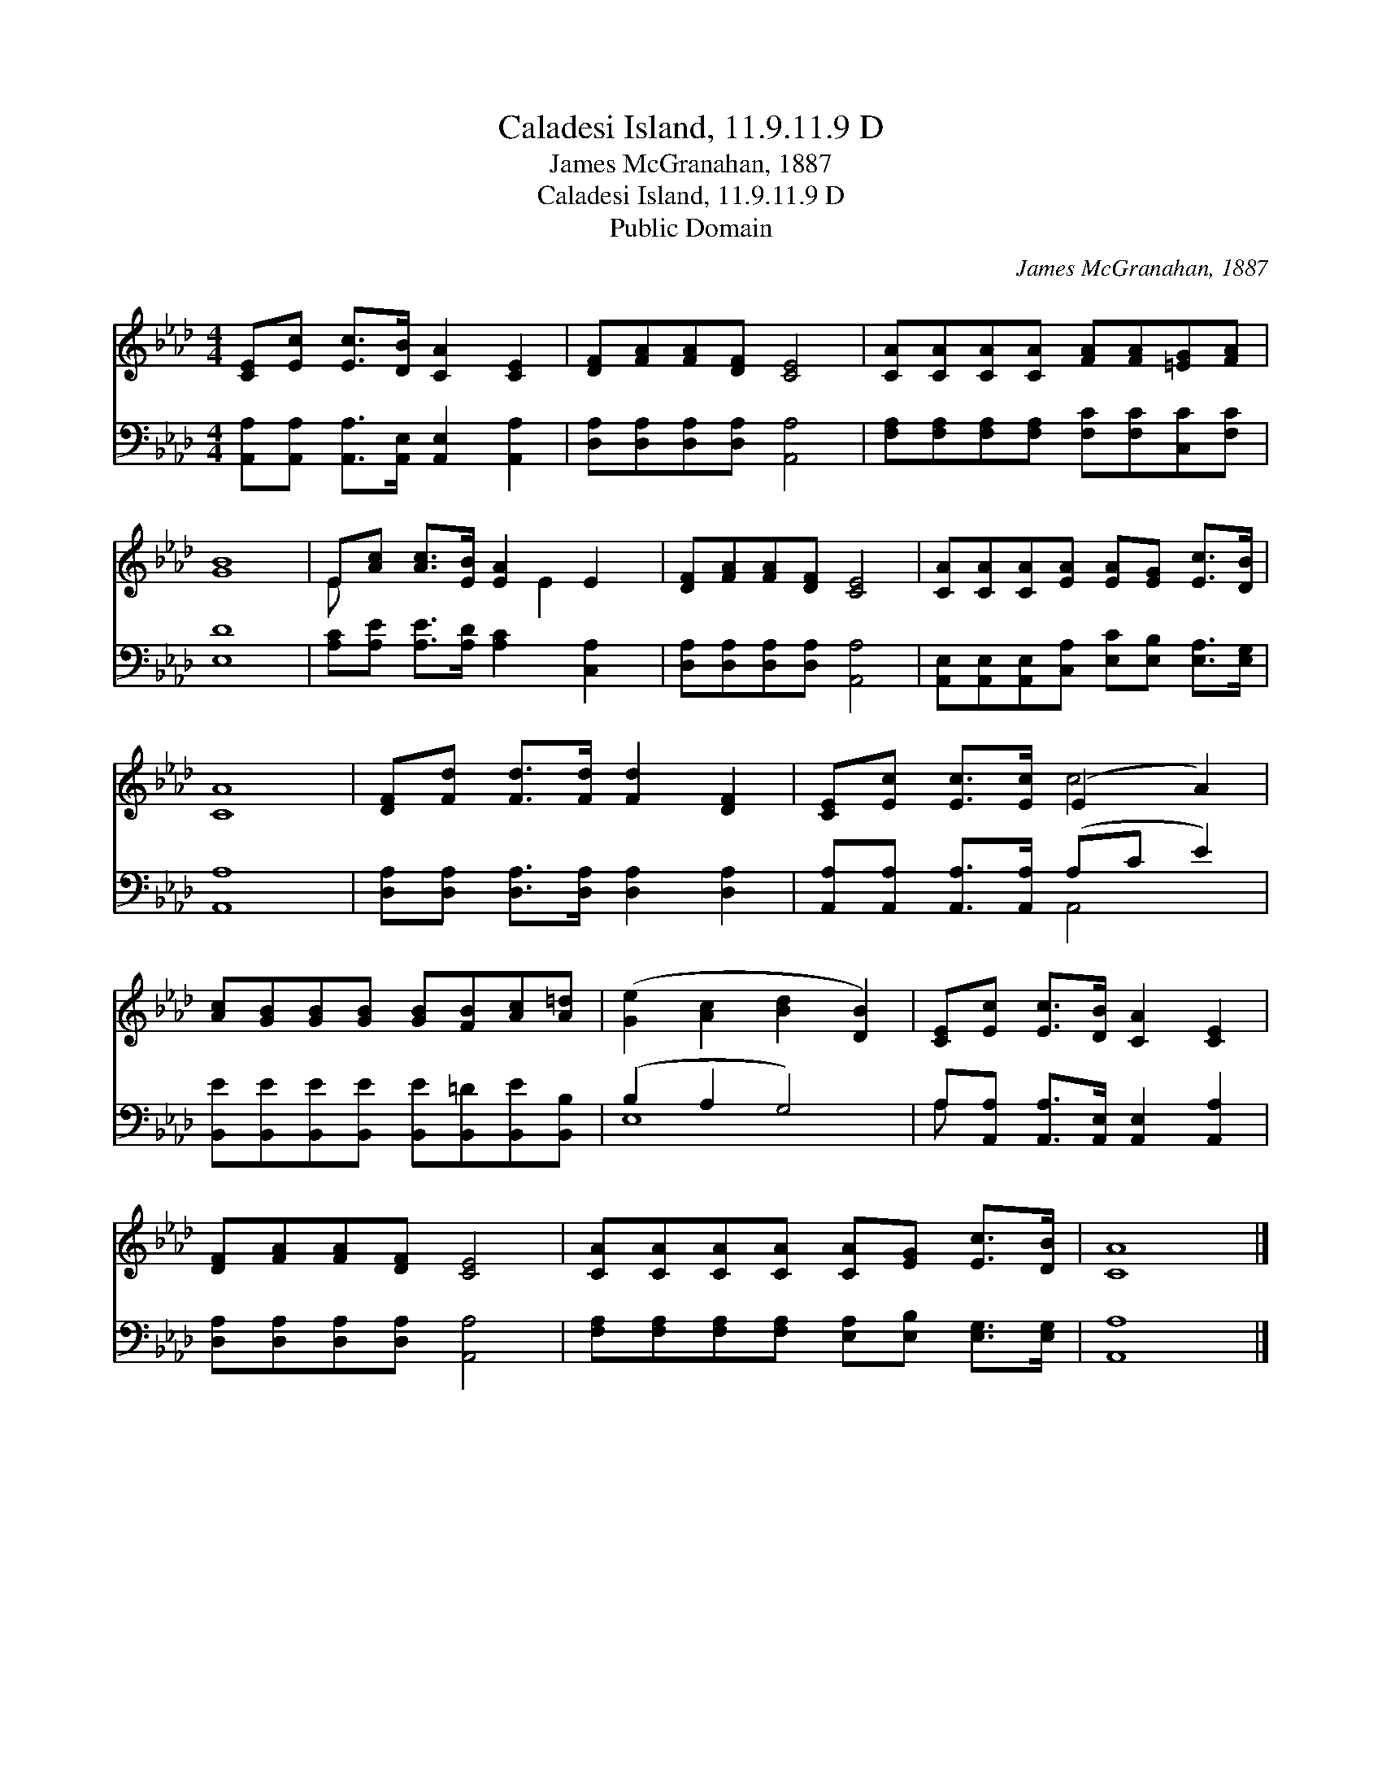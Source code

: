 X:1
T:Caladesi Island, 11.9.11.9 D
T:James McGranahan, 1887
T:Caladesi Island, 11.9.11.9 D
T:Public Domain
C:James McGranahan, 1887
Z:Public Domain
%%score ( 1 2 ) ( 3 4 )
L:1/8
M:4/4
K:Ab
V:1 treble 
V:2 treble 
V:3 bass 
V:4 bass 
V:1
 [CE][Ec] [Ec]>[DB] [CA]2 [CE]2 | [DF][FA][FA][DF] [CE]4 | [CA][CA][CA][CA] [FA][FA][=EG][FA] | %3
 [GB]8 | E[Ac] [Ac]>[EB] [EA]2 E2 | [DF][FA][FA][DF] [CE]4 | [CA][CA][CA][EA] [EA][EG] [Ec]>[DB] | %7
 [CA]8 | [DF][Fd] [Fd]>[Fd] [Fd]2 [DF]2 | [CE][Ec] [Ec]>[Ec] (E2 A2) | %10
 [Ac][GB][GB][GB] [GB][FB][Ac][A=d] | ([Ge]2 [Ac]2 [Bd]2 [DB]2) | [CE][Ec] [Ec]>[DB] [CA]2 [CE]2 | %13
 [DF][FA][FA][DF] [CE]4 | [CA][CA][CA][CA] [CA][EG] [Ec]>[DB] | [CA]8 |] %16
V:2
 x8 | x8 | x8 | x8 | E x4 E2 x | x8 | x8 | x8 | x8 | x4 c4 | x8 | x8 | x8 | x8 | x8 | x8 |] %16
V:3
 [A,,A,][A,,A,] [A,,A,]>[A,,E,] [A,,E,]2 [A,,A,]2 | [D,A,][D,A,][D,A,][D,A,] [A,,A,]4 | %2
 [F,A,][F,A,][F,A,][F,A,] [F,C][F,C][C,C][F,C] | [E,D]8 | [A,C][A,E] [A,E]>[A,D] [A,C]2 [C,A,]2 | %5
 [D,A,][D,A,][D,A,][D,A,] [A,,A,]4 | [A,,E,][A,,E,][A,,E,][C,A,] [E,C][E,B,] [E,A,]>[E,G,] | %7
 [A,,A,]8 | [D,A,][D,A,] [D,A,]>[D,A,] [D,A,]2 [D,A,]2 | [A,,A,][A,,A,] [A,,A,]>[A,,A,] (A,C E2) | %10
 [B,,E][B,,E][B,,E][B,,E] [B,,E][B,,=D][B,,E][B,,B,] | (B,2 A,2 G,4) | %12
 A,[A,,A,] [A,,A,]>[A,,E,] [A,,E,]2 [A,,A,]2 | [D,A,][D,A,][D,A,][D,A,] [A,,A,]4 | %14
 [F,A,][F,A,][F,A,][F,A,] [E,A,][E,B,] [E,G,]>[E,G,] | [A,,A,]8 |] %16
V:4
 x8 | x8 | x8 | x8 | x8 | x8 | x8 | x8 | x8 | x4 A,,4 | x8 | E,8 | A, x7 | x8 | x8 | x8 |] %16

